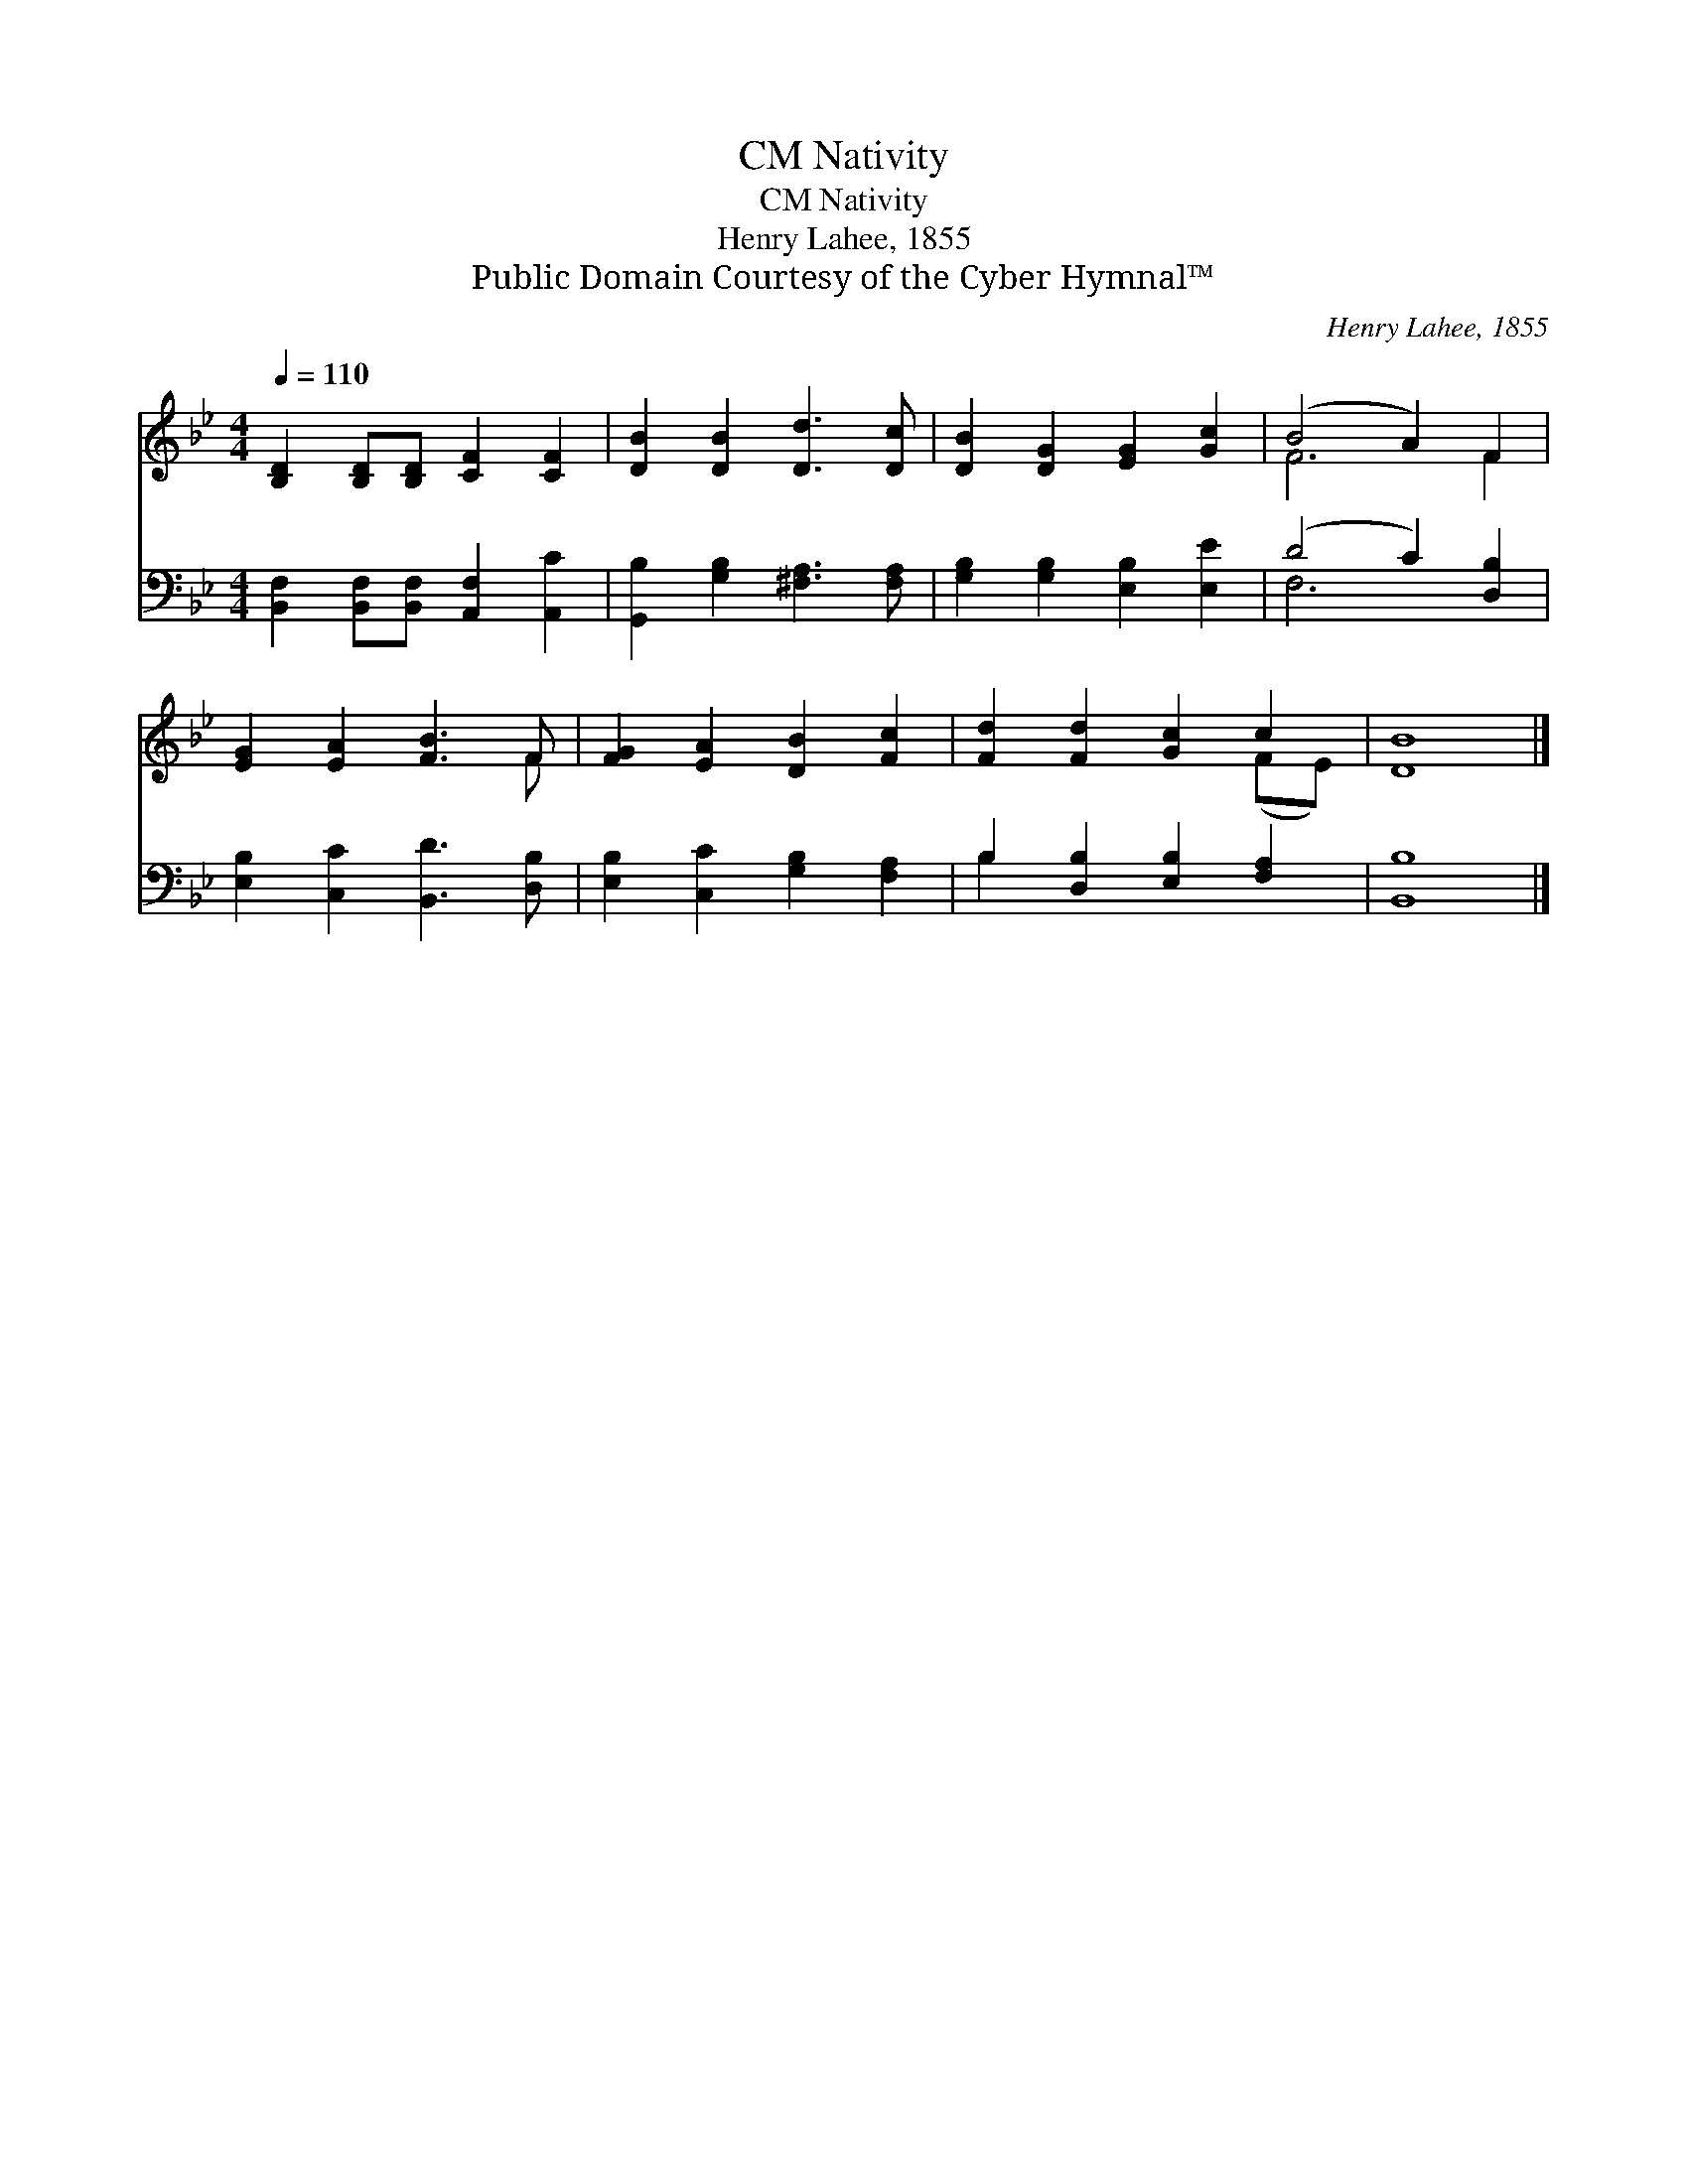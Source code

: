 X:1
T:Nativity, CM
T:Nativity, CM
T:Henry Lahee, 1855
T:Public Domain Courtesy of the Cyber Hymnal™
C:Henry Lahee, 1855
Z:Public Domain
Z:Courtesy of the Cyber Hymnal™
%%score ( 1 2 ) ( 3 4 )
L:1/8
Q:1/4=110
M:4/4
K:Bb
V:1 treble 
V:2 treble 
V:3 bass 
V:4 bass 
V:1
 [B,D]2 [B,D][B,D] [CF]2 [CF]2 | [DB]2 [DB]2 [Dd]3 [Dc] | [DB]2 [DG]2 [EG]2 [Gc]2 | (B4 A2) F2 | %4
 [EG]2 [EA]2 [FB]3 F | [FG]2 [EA]2 [DB]2 [Fc]2 | [Fd]2 [Fd]2 [Gc]2 c2 | [DB]8 |] %8
V:2
 x8 | x8 | x8 | F6 F2 | x7 F | x8 | x6 (FE) | x8 |] %8
V:3
 [B,,F,]2 [B,,F,][B,,F,] [A,,F,]2 [A,,C]2 | [G,,B,]2 [G,B,]2 [^F,A,]3 [F,A,] | %2
 [G,B,]2 [G,B,]2 [E,B,]2 [E,E]2 | (D4 C2) [D,B,]2 | [E,B,]2 [C,C]2 [B,,D]3 [D,B,] | %5
 [E,B,]2 [C,C]2 [G,B,]2 [F,A,]2 | B,2 [D,B,]2 [E,B,]2 [F,A,]2 | [B,,B,]8 |] %8
V:4
 x8 | x8 | x8 | F,6 x2 | x8 | x8 | B,2 x6 | x8 |] %8

